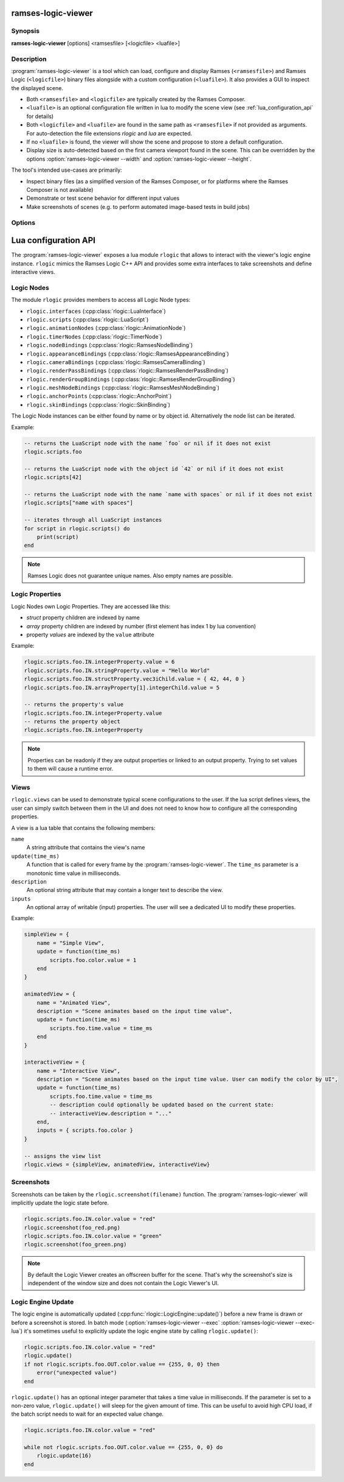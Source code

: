 ..
    -------------------------------------------------------------------------
    Copyright (C) 2021 BMW AG
    -------------------------------------------------------------------------
    This Source Code Form is subject to the terms of the Mozilla Public
    License, v. 2.0. If a copy of the MPL was not distributed with this
    file, You can obtain one at https://mozilla.org/MPL/2.0/.
    -------------------------------------------------------------------------

.. default-domain:: lua
.. highlight:: lua

=========================
ramses-logic-viewer
=========================

--------
Synopsis
--------

**ramses-logic-viewer** [options] <ramsesfile> [<logicfile> <luafile>]

-----------
Description
-----------

:program:`ramses-logic-viewer` is a tool which can load, configure and display
Ramses (``<ramsesfile>``) and Ramses Logic (``<logicfile>``) binary files alongside with a custom configuration (``<luafile>``).
It also provides a GUI to inspect the displayed scene.

* Both ``<ramsesfile>`` and ``<logicfile>`` are typically created by the Ramses Composer.
* ``<luafile>`` is an optional configuration file written in lua to modify the scene view
  (see :ref:`lua_configuration_api` for details)
* Both ``<logicfile>`` and ``<luafile>`` are found in the same path as ``<ramsesfile>`` if not provided as arguments.
  For auto-detection the file extensions `rlogic` and `lua` are expected.
* If no ``<luafile>`` is found, the viewer will show the scene and propose to store a default configuration.
* Display size is auto-detected based on the first camera viewport found in the scene.
  This can be overridden by the options :option:`ramses-logic-viewer --width` and :option:`ramses-logic-viewer --height`.

The tool's intended use-cases are primarily:

* Inspect binary files (as a simplified version of the Ramses Composer,
  or for platforms where the Ramses Composer is not available)
* Demonstrate or test scene behavior for different input values
* Make screenshots of scenes (e.g. to perform automated image-based tests in build jobs)

-------
Options
-------

.. program:: ramses-logic-viewer

.. option:: --no-offscreen

   Renders the scene directly to the window's framebuffer. Screenshot size will be the current window size.
   If switched off (default), the scene is rendered to an offscreen buffer with the initial scene size.

.. option:: --exec=<luafunction>

   Calls the given <luafunction> defined in ``<luafile>`` and exits. This can be e.g. used to run a test case
   and/or to make a screenshot

.. option:: --exec-lua=<lua>

   Runs the given lua source code and exits. The code is executed after parsing ``<luafile>`` (if available)
   and runs in the same context, i.e.: all functions from ``<luafile>`` and the :ref:`lua_configuration_api` can be used

.. option:: --headless

   Runs the viewer without user interface and renderer. This can be useful for CI environments to run tests
   (:option:`ramses-logic-viewer --exec` :option:`ramses-logic-viewer --exec-lua`).
   Screenshots will not work in this mode though.

.. option:: --width WIDTH

   overrides the auto-detected display width

.. option:: --height HEIGHT

   overrides the auto-detected display height

.. option:: --msaa SAMPLES

   Instructs the renderer to apply multisampling (Valid values: 1, 2, 4, 8)

.. option:: --clear-color R G B A

   Sets the display clear color to other than the default black (e.g.: :code:`ramses-logic-viewer --clear-color 0 0.5 0.8 1`)

.. option:: --write-config [filename]

   Writes the default lua configuration to the given filename. If the filename is omitted, the viewer will use
   the ``<logicfile>``'s name with lua extension.

.. option:: --log-level-console [off|fatal|error|warn|info|debug|trace]

   Sets the log level for console messages. `error` is used by default.

.. _lua_configuration_api:

==============================================
Lua configuration API
==============================================

The :program:`ramses-logic-viewer` exposes a lua module ``rlogic`` that allows to interact with the viewer's
logic engine instance. ``rlogic`` mimics the Ramses Logic C++ API and provides some extra interfaces to take
screenshots and define interactive views.

--------------------------------------------------
Logic Nodes
--------------------------------------------------

The module ``rlogic`` provides members to access all Logic Node types:

* ``rlogic.interfaces`` (:cpp:class:`rlogic::LuaInterface`)
* ``rlogic.scripts`` (:cpp:class:`rlogic::LuaScript`)
* ``rlogic.animationNodes`` (:cpp:class:`rlogic::AnimationNode`)
* ``rlogic.timerNodes`` (:cpp:class:`rlogic::TimerNode`)
* ``rlogic.nodeBindings`` (:cpp:class:`rlogic::RamsesNodeBinding`)
* ``rlogic.appearanceBindings`` (:cpp:class:`rlogic::RamsesAppearanceBinding`)
* ``rlogic.cameraBindings`` (:cpp:class:`rlogic::RamsesCameraBinding`)
* ``rlogic.renderPassBindings`` (:cpp:class:`rlogic::RamsesRenderPassBinding`)
* ``rlogic.renderGroupBindings`` (:cpp:class:`rlogic::RamsesRenderGroupBinding`)
* ``rlogic.meshNodeBindings`` (:cpp:class:`rlogic::RamsesMeshNodeBinding`)
* ``rlogic.anchorPoints`` (:cpp:class:`rlogic::AnchorPoint`)
* ``rlogic.skinBindings`` (:cpp:class:`rlogic::SkinBinding`)

The Logic Node instances can be either found by name or by object id.
Alternatively the node list can be iterated.

Example:

.. code-block:: lua

    -- returns the LuaScript node with the name `foo` or nil if it does not exist
    rlogic.scripts.foo

    -- returns the LuaScript node with the object id `42` or nil if it does not exist
    rlogic.scripts[42]

    -- returns the LuaScript node with the name `name with spaces` or nil if it does not exist
    rlogic.scripts["name with spaces"]

    -- iterates through all LuaScript instances
    for script in rlogic.scripts() do
        print(script)
    end

.. note::
    Ramses Logic does not guarantee unique names.
    Also empty names are possible.

--------------------------------------------------
Logic Properties
--------------------------------------------------

Logic Nodes own Logic Properties. They are accessed like this:

* *struct* property children are indexed by name
* *array* property children are indexed by number (first element has index 1 by lua convention)
* property *values* are indexed by the ``value`` attribute

Example:

.. code-block:: lua

    rlogic.scripts.foo.IN.integerProperty.value = 6
    rlogic.scripts.foo.IN.stringProperty.value = "Hello World"
    rlogic.scripts.foo.IN.structProperty.vec3iChild.value = { 42, 44, 0 }
    rlogic.scripts.foo.IN.arrayProperty[1].integerChild.value = 5

    -- returns the property's value
    rlogic.scripts.foo.IN.integerProperty.value
    -- returns the property object
    rlogic.scripts.foo.IN.integerProperty

.. note::
    Properties can be readonly if they are output properties or linked to an output property.
    Trying to set values to them will cause a runtime error.

--------------------------------------------------
Views
--------------------------------------------------

``rlogic.views`` can be used to demonstrate typical scene configurations to the user.
If the lua script defines views, the user can simply switch between them in the UI
and does not need to know how to configure all the corresponding properties.

A view is a lua table that contains the following members:

``name``
  A string attribute that contains the view's name

``update(time_ms)``
  A function that is called for every frame by the :program:`ramses-logic-viewer`.
  The ``time_ms`` parameter is a monotonic time value in milliseconds.

``description``
  An optional string attribute that may contain a longer text to describe the view.

``inputs``
  An optional array of writable (input) properties. The user will see a dedicated UI to modify these properties.

Example:

.. code-block:: lua

    simpleView = {
        name = "Simple View",
        update = function(time_ms)
            scripts.foo.color.value = 1
        end
    }

    animatedView = {
        name = "Animated View",
        description = "Scene animates based on the input time value",
        update = function(time_ms)
            scripts.foo.time.value = time_ms
        end
    }

    interactiveView = {
        name = "Interactive View",
        description = "Scene animates based on the input time value. User can modify the color by UI",
        update = function(time_ms)
            scripts.foo.time.value = time_ms
            -- description could optionally be updated based on the current state:
            -- interactiveView.description = "..."
        end,
        inputs = { scripts.foo.color }
    }

    -- assigns the view list
    rlogic.views = {simpleView, animatedView, interactiveView}

--------------------------------------------------
Screenshots
--------------------------------------------------

Screenshots can be taken by the ``rlogic.screenshot(filename)`` function.
The :program:`ramses-logic-viewer` will implicitly update the logic state before.

.. code-block:: lua

    rlogic.scripts.foo.IN.color.value = "red"
    rlogic.screenshot(foo_red.png)
    rlogic.scripts.foo.IN.color.value = "green"
    rlogic.screenshot(foo_green.png)

.. note::

    By default the Logic Viewer creates an offscreen buffer for the scene.
    That's why the screenshot's size is independent of the window size and does not contain the Logic Viewer's UI.

--------------------------------------------------
Logic Engine Update
--------------------------------------------------

The logic engine is automatically updated (:cpp:func:`rlogic::LogicEngine::update()`) before
a new frame is drawn or before a screenshot is stored.
In batch mode (:option:`ramses-logic-viewer --exec` :option:`ramses-logic-viewer --exec-lua`) it's sometimes useful to explicitly update
the logic engine state by calling ``rlogic.update()``:

.. code-block:: lua

    rlogic.scripts.foo.IN.color.value = "red"
    rlogic.update()
    if not rlogic.scripts.foo.OUT.color.value == {255, 0, 0} then
        error("unexpected value")
    end

``rlogic.update()`` has an optional integer parameter that takes a time value in milliseconds.
If the parameter is set to a non-zero value, ``rlogic.update()`` will sleep for the given amount of time.
This can be useful to avoid high CPU load, if the batch script needs to wait for an expected value change.

.. code-block:: lua

    rlogic.scripts.foo.IN.color.value = "red"

    while not rlogic.scripts.foo.OUT.color.value == {255, 0, 0} do
        rlogic.update(16)
    end
